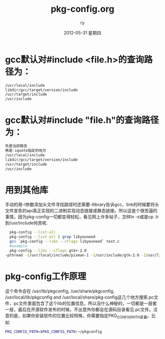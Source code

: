 #+TITLE:     pkg-config.org
#+AUTHOR:    ry
#+EMAIL:     ry@ry-desktop
#+DATE:      2012-05-31 星期四
#+DESCRIPTION: 
#+KEYWORDS: 
#+LANGUAGE:  en
#+OPTIONS:   H:3 num:t toc:t \n:nil @:t ::t |:t ^:t -:t f:t *:t <:t
#+OPTIONS:   TeX:t LaTeX:nil skip:nil d:nil todo:t pri:nil tags:not-in-toc
#+INFOJS_OPT: view:nil toc:nil ltoc:t mouse:underline buttons:0 path:http://orgmode.org/org-info.js
#+EXPORT_SELECT_TAGS: export
#+EXPORT_EXCLUDE_TAGS: noexport
#+LINK_UP:   
#+LINK_HOME: 
#+STYLE: <link rel="stylesheet" href="./include/css/worg.css" type="text/css" />
#+STYLE: <link rel="stylesheet" href="./include/css/worg-classic.css" type="text/css" />


* gcc默认对#include <file.h>的查询路径为：
  #+begin_src bash
     /usr/local/include
     libdir/gcc/target/version/include
     /usr/target/include
     /usr/include
  #+end_src
* gcc默认对#include "file.h"的查询路径为：
  #+begin_src bash
  先是当前路径
  再是-iquote指定的地方
  /usr/local/include
  libdir/gcc/target/version/include
  /usr/target/include
  /usr/include
  #+end_src
* 用到其他库
  手动的用-I参数添加头文件寻找路径时还需要-llibrary告诉gcc，link的时候要将头文件宣告的api真正实现的二进制实现动态链接或静态链接。所以这是个很苦逼的事情，因为pkg-config一切都变得轻松，看见网上许多帖子，怎样ln -s或是cp .h到/usr/include何苦呢.
  #+begin_src bash
  pkg-config --list-all
  pkg-config --list-all | grep libyouneed
  gcc `pkg-config --libs --cflags libyouneed` test.c
  #example
  pkg-config --libs --cflags gtk+-2.0
-pthread -I/usr/local/include/pixman-1 -I/usr/include/gtk-2.0 -I/usr/lib/i386-linux-gnu/gtk-2.0/include -I/usr/include/atk-1.0 -I/usr/include/cairo -I/usr/include/gdk-pixbuf-2.0 -I/usr/include/pango-1.0 -I/usr/include/gio-unix-2.0/ -I/usr/include/glib-2.0 -I/usr/lib/i386-linux-gnu/glib-2.0/include -I/usr/include/freetype2 -I/usr/include/libpng12  -lgtk-x11-2.0 -lgdk-x11-2.0 -latk-1.0 -lgio-2.0 -lpangoft2-1.0 -lpangocairo-1.0 -lgdk_pixbuf-2.0 -lcairo -lpango-1.0 -lfreetype -lfontconfig -lgobject-2.0 -lglib-2.0 
  #+end_src

* pkg-config工作原理
  这个命令会在 /usr/lib/pkgconfig, /usr/share/pkgconfig, /usr/local/lib/pkgconfig and  /usr/local/share/pkg‐config这几个地方搜索.pc文件，pc文件里面包含了这个lib的位置信息，所以没什么神秘的，一切都是一层套一层，最后在开源软件发布的时候，不出意外你都会在源码目录看见.pc文件。注意的是，如果你安装软件的位置比较特殊，你需要指定PKG_CONFIG_PATH变量。比如
  #+begin_src bash
  PKG_CONFIG_PATH=$PKG_CONFIG_PATH:~/pkgconfig
  #+end_src
